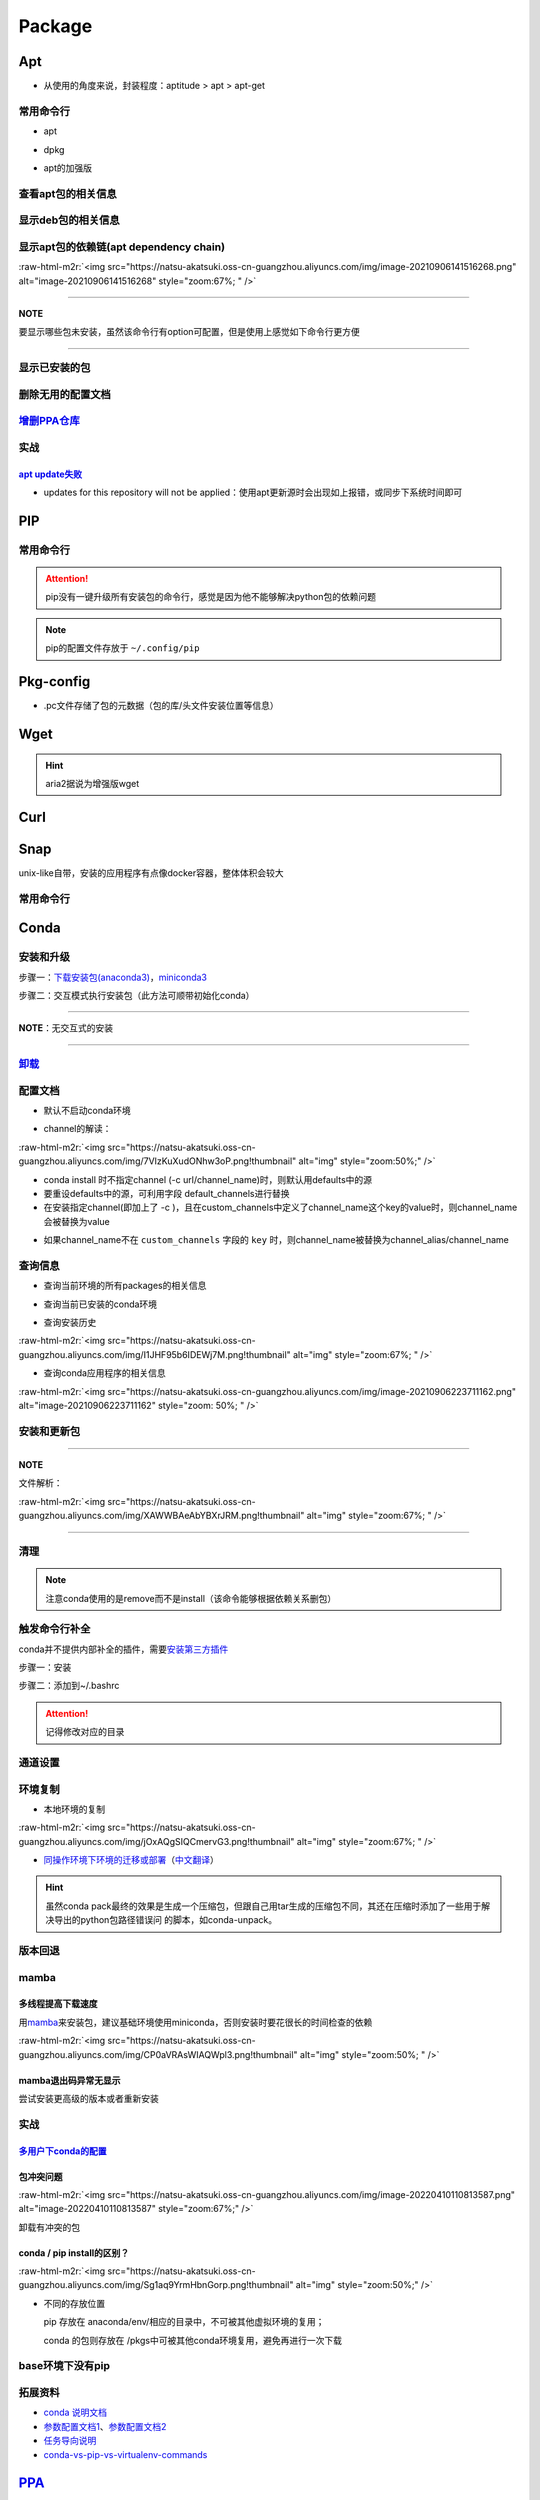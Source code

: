 .. role:: raw-html-m2r(raw)
   :format: html


Package
=======

Apt
---


* 从使用的角度来说，封装程度：aptitude > apt > apt-get

常用命令行
^^^^^^^^^^


* apt

.. prompt:: bash $,# auto

   $ apt clean              # 清除安装包
   $ apt remove <pkg_name>  # 卸载软件，保留配置文件
   $ apt purge <pkg_name>   # 卸载软件和相关的配置文件
   $ apt autoremove            # 卸载已无用和自动安装的软件
   $ apt-mark hold <pkg_name> # 将某些包设置为手动更新

   # 通过升级安装包和删除部分受影响的依赖解决：The following packages have been kept back
   $ apt dist-upgrade


* dpkg

.. prompt:: bash $,# auto

   $ dpkg -i <deb_package>     # 安装包
   # -r: remove
   # -P: purge（此处为大写）
   # 也可以使用gdebi（需安装），其能更好的解决依赖问题
   $ gdebi <deb_package>  # 安装


* apt的加强版

.. prompt:: bash $,# auto

   # 安装
   $ sudo apt install aptitude
   # 专门解决A依赖于B，但B已有其他版本的问题（会触发降级）
   $ sudo aptitude install package-name
   # 查看可用的安装包版本
   $ aptitude versions <package>

查看apt包的相关信息
^^^^^^^^^^^^^^^^^^^

.. prompt:: bash $,# auto

   # 除了显示依赖信息还会显示package的其他信息（如maintainer,recommends packages）
   $ apt show <package_name>
   # 仅显示依赖信息
   $ apt-cache depends <package_name>

显示deb包的相关信息
^^^^^^^^^^^^^^^^^^^

.. prompt:: bash $,# auto

   # Show information about a package
   $ dpkg -I <archive/deb>

显示apt包的依赖链(apt dependency chain)
^^^^^^^^^^^^^^^^^^^^^^^^^^^^^^^^^^^^^^^

.. prompt:: bash $,# auto

   $ sudo apt install apt-rdepends
   $ apt-rdepends -p <package_name>
   # -p: 在依赖包后面追加状态信息
   # -r：显示哪些package依赖当前的package

:raw-html-m2r:`<img src="https://natsu-akatsuki.oss-cn-guangzhou.aliyuncs.com/img/image-20210906141516268.png" alt="image-20210906141516268" style="zoom:67%; " />`

----

**NOTE**

要显示哪些包未安装，虽然该命令行有option可配置，但是使用上感觉如下命令行更方便

.. prompt:: bash $,# auto

   $ apt-rdepends -p <package_name> | grep NotInstalled

----

显示已安装的包
^^^^^^^^^^^^^^

.. prompt:: bash $,# auto

   $ apt list --install
   $ dpkg -l

删除无用的配置文档
^^^^^^^^^^^^^^^^^^

.. prompt:: bash $,# auto

   $ dpkg -l | grep "^rc" | awk '{print $2}' | sudo xargs apt -y purge

`增删PPA仓库 <https://linuxconfig.org/how-to-list-and-remove-ppa-repository-on-ubuntu-18-04-bionic-beaver-linux>`_
^^^^^^^^^^^^^^^^^^^^^^^^^^^^^^^^^^^^^^^^^^^^^^^^^^^^^^^^^^^^^^^^^^^^^^^^^^^^^^^^^^^^^^^^^^^^^^^^^^^^^^^^^^^^^^^^^^^^^^

实战
^^^^

`apt update失败 <https://askubuntu.com/questions/1095266/apt-get-update-failed-because-certificate-verification-failed-because-handshake>`_
~~~~~~~~~~~~~~~~~~~~~~~~~~~~~~~~~~~~~~~~~~~~~~~~~~~~~~~~~~~~~~~~~~~~~~~~~~~~~~~~~~~~~~~~~~~~~~~~~~~~~~~~~~~~~~~~~~~~~~~~~~~~~~~~~~~~~~~~~~~~~~~


* updates for this repository will not be applied：使用apt更新源时会出现如上报错，或同步下系统时间即可

PIP
---

常用命令行
^^^^^^^^^^

.. prompt:: bash $,# auto

   # >>> 安装pip >>>
   # 推荐将pip安装到用户目录
   $ python3 -m pip install -U pip
   # 以下为安装到系统目录
   $ sudo apt install python3-pip

   # ---下载--- #
   $ pip install --upgrade / -U <pkg_name>  # 升级给定package
   $ pip install -r <requirements.txt>      # 下载文档中给定的依赖
   $ pip install -i <某源>                  # 通过给定源进行下载
   $ pip install --no-cache-dir             # 不保留缓存地安装
   # ---查看包信息--- #
   $ pip show <pkg_name>
   $ pip list --outdate     # 查看可升级的包
   # ---pip安装到当前用户--- #
   $ pip install --user <pkg_name>
   # ---清除pip缓存--- #
   $ rm -r ~/.cache/pip
   # ---卸载包及其依赖--- #
   # pip install pip-autoremove
   $ pip-autoremove <pkg_name>

.. attention:: pip没有一键升级所有安装包的命令行，感觉是因为他不能够解决python包的依赖问题


.. note:: pip的配置文件存放于 ``~/.config/pip``


Pkg-config
----------


* .pc文件存储了包的元数据（包的库/头文件安装位置等信息）

.. prompt:: bash $,# auto

   # 查看系统的安装包
   $ pkg-config --list-all | grep opencv
   # 查看安装包的版本
   $ pkg-config --modversion opencv4
   $ more /usr/lib/x86_64-linux-gnu/pkgconfig/opencv4.pc

Wget
----

.. prompt:: bash $,# auto

   $ wget -c <链接> -O <file_name>
   # -c: 断点下载
   # -O：重命名
   # -P：下载对应的指定文件夹

.. hint:: aria2据说为增强版wget


Curl
----

.. prompt:: bash $,# auto

   $ curl
   # -k, --insecure      Allow insecure server connections when using SSL
   # -i, --include       Include protocol response headers in the output
   # -s, --silent        Silent mode
   # -L, --location      Follow redirects (配合tee重定向输出数据到文件)
   # --output <file>     Write to file instead of stdout


.. image:: https://natsu-akatsuki.oss-cn-guangzhou.aliyuncs.com/img/image-20211101171306726.png
   :target: https://natsu-akatsuki.oss-cn-guangzhou.aliyuncs.com/img/image-20211101171306726.png
   :alt: image-20211101171306726


Snap
----

unix-like自带，安装的应用程序有点像docker容器，整体体积会较大

常用命令行
^^^^^^^^^^

.. prompt:: bash $,# auto

   $ snap list                           # 列出已安装的snap包
   $ sudo snap remove <pkg>              # 卸载snap中安装的包
   $ sudo apt autoremove --purge snapd   # 卸载snap-core

Conda
-----

安装和升级
^^^^^^^^^^

步骤一：\ `下载安装包(anaconda3) <https://www.anaconda.com/products/individual>`_\ ，\ `miniconda3 <https://conda.io/projects/conda/en/latest/user-guide/install/linux.html>`_

.. prompt:: bash $,# auto

   # 完整版anaconda3
   $ https://repo.anaconda.com/archive/Anaconda3-2022.05-Linux-x86_64.sh -O ./anaconda.sh
   # 执行脚本
   $ conda update conda

   # miniconda3
   $ wget -c https://repo.anaconda.com/miniconda/Miniconda3-py39_4.11.0-Linux-x86_64.sh
   # 执行脚本
   (base) $ conda update conda

步骤二：交互模式执行安装包（此方法可顺带初始化conda）

----

**NOTE**\ ：无交互式的安装

.. prompt:: bash $,# auto

   $ /bin/bash anaconda.sh -b -p /opt/conda 
   $ 'export PATH=/opt/conda/bin:$PATH' >> ~/.bashrc 
   $ conda init 
   $ conda config --set auto_activate_base false $
   $ conda update conda

   # -b run install in batch mode (without manual intervention), it is expected the license terms are agreed upon
   # -p PREFIX  install prefix, defaults to $PREFIX, must not contain spaces.

----

`卸载 <https://docs.anaconda.com/anaconda/install/uninstall/>`_
^^^^^^^^^^^^^^^^^^^^^^^^^^^^^^^^^^^^^^^^^^^^^^^^^^^^^^^^^^^^^^^^^^^

.. prompt:: bash $,# auto

   (base) $ conda install anaconda-clean
   (base) $ anaconda-clean
   $ rm -rf ~/anaconda3

配置文档
^^^^^^^^


* 默认不启动conda环境

.. prompt:: bash $,# auto

   $ conda config --set auto_activate_base false


* channel的解读：

:raw-html-m2r:`<img src="https://natsu-akatsuki.oss-cn-guangzhou.aliyuncs.com/img/7VIzKuXudONhw3oP.png!thumbnail" alt="img" style="zoom:50%;" />`


* conda install 时不指定channel (-c url/channel_name)时，则默认用defaults中的源
* 要重设defaults中的源，可利用字段 default_channels进行替换
* 在安装指定channel(即加上了 -c )，且在custom_channels中定义了channel_name这个key的value时，则channel_name会被替换为value

.. prompt:: bash $,# auto

   $ conda install -c pytorch <package_name>
   # 例如如上命令行将转换为：
   $ conda install -c https://mirrors.gdut.edu.cn/anaconda/cloud/pytorch <package_name>


* 如果channel_name不在 ``custom_channels`` 字段的 ``key`` 时，则channel_name被替换为channel_alias/channel_name  

查询信息
^^^^^^^^


* 查询当前环境的所有packages的相关信息

.. prompt:: bash $,# auto

   $ conda list
   # -n <env>: 指定环境


* 查询当前已安装的conda环境

.. prompt:: bash $,# auto

   $ conda env list


* 查询安装历史

.. prompt:: bash $,# auto

   $ conda list --revisions

:raw-html-m2r:`<img src="https://natsu-akatsuki.oss-cn-guangzhou.aliyuncs.com/img/I1JHF95b6IDEWj7M.png!thumbnail" alt="img" style="zoom:67%; " />`


* 查询conda应用程序的相关信息

.. prompt:: bash $,# auto

   $ conda info

:raw-html-m2r:`<img src="https://natsu-akatsuki.oss-cn-guangzhou.aliyuncs.com/img/image-20210906223711162.png" alt="image-20210906223711162" style="zoom: 50%; " />`

安装和更新包
^^^^^^^^^^^^

.. prompt:: bash $,# auto

   # 根据文件更新当前环境
   $ conda env update -f <文件名>
   # 跳过interaction进行安装
   $ conda install -y
   # 包的导出和导入
   $ conda env export -n 环境名 > 文件名.yml
   $ conda env create -f 文件名.yml

----

**NOTE**

文件解析：

:raw-html-m2r:`<img src="https://natsu-akatsuki.oss-cn-guangzhou.aliyuncs.com/img/XAWWBAeAbYBXrJRM.png!thumbnail" alt="img" style="zoom:67%; " />`

----

清理
^^^^

.. prompt:: bash $,# auto

   # 删除缓存、索引等
   $ conda clean -a
   # 删除环境
   $ conda env remove -n <env_name>
   # 删除包
   $ conda remove -n <env_name> <pkg>

.. note:: 注意conda使用的是remove而不是install（该命令能够根据依赖关系删包）


触发命令行补全
^^^^^^^^^^^^^^

conda并不提供内部补全的插件，需要\ `安装第三方插件 <https://github.com/tartansandal/conda-bash-completion>`_

步骤一：安装

.. prompt:: bash $,# auto

   $ conda install -n base -c conda-forge conda-bash-completion

步骤二：添加到~/.bashrc

.. prompt:: bash $,# auto

   # 配置conda代码补全
   CONDA_ROOT="${HOME}/anaconda3"
   if [[ -r $CONDA_ROOT/etc/profile.d/bash_completion.sh ]]; then
       source $CONDA_ROOT/etc/profile.d/bash_completion.sh
   fi

.. attention:: 记得修改对应的目录


通道设置
^^^^^^^^

.. prompt:: bash $,# auto

   # 查看通道
   $ conda config --show channels
   # 添加conda-forge作为通道
   $ conda config --add channels conda-forge
   # 安装时指定特定通道
   $ conda install -n base --override-channels -c conda-forge mamba=0.23.1

环境复制
^^^^^^^^


* 本地环境的复制

.. prompt:: bash $,# auto

   $ conda create --clone <被复制的环境> -n <粘贴的环境名>

:raw-html-m2r:`<img src="https://natsu-akatsuki.oss-cn-guangzhou.aliyuncs.com/img/jOxAQgSIQCmervG3.png!thumbnail" alt="img" style="zoom:67%; " />`


* `同操作环境下环境的迁移或部署 <https://conda.github.io/conda-pack/>`_\ （\ `中文翻译 <https://zhuanlan.zhihu.com/p/87344422>`_\ ）

.. prompt:: bash $,# auto

   # base环境下安装 
   $ conda install conda-pack 
   # src机上打包指定环境 
   $ conda pack -n <环境名> 
   # dst机上解压缩（tar...），解压缩到env目录下 
   $ ... 
   # 修复python package前缀项(conda-unpack在bin目录下) 
   $ conda activate <环境名>  && conda-unpack

.. hint:: 虽然conda pack最终的效果是生成一个压缩包，但跟自己用tar生成的压缩包不同，其还在压缩时添加了一些用于解决导出的python包路径错误问 的脚本，如conda-unpack。


版本回退
^^^^^^^^

.. prompt:: bash $,# auto

   # 查看已有的版本
   $ conda list --revision
   # 回退
   $ conda install --rev <revision number>

mamba
^^^^^

多线程提高下载速度
~~~~~~~~~~~~~~~~~~

用\ `mamba <https://github.com/mamba-org/mamba>`_\ 来安装包，建议基础环境使用miniconda，否则安装时要花很长的时间检查的依赖

.. prompt:: bash $,# auto

   $ conda install -n base --override-channels -c conda-forge mamba=0.24.0
   $ mamba install <package_name>

:raw-html-m2r:`<img src="https://natsu-akatsuki.oss-cn-guangzhou.aliyuncs.com/img/CP0aVRAsWIAQWpl3.png!thumbnail" alt="img" style="zoom:50%; " />`

mamba退出码异常无显示
~~~~~~~~~~~~~~~~~~~~~

尝试安装更高级的版本或者重新安装

实战
^^^^

`多用户下conda的配置 <https://docs.anaconda.com/anaconda/install/multi-user/>`_
~~~~~~~~~~~~~~~~~~~~~~~~~~~~~~~~~~~~~~~~~~~~~~~~~~~~~~~~~~~~~~~~~~~~~~~~~~~~~~~~~~~

包冲突问题
~~~~~~~~~~

:raw-html-m2r:`<img src="https://natsu-akatsuki.oss-cn-guangzhou.aliyuncs.com/img/image-20220410110813587.png" alt="image-20220410110813587" style="zoom:67%;" />`

卸载有冲突的包

.. prompt:: bash $,# auto

   $ conda uninstall liblapack liblapacke libcblas libblas

conda / pip install的区别？
~~~~~~~~~~~~~~~~~~~~~~~~~~~

:raw-html-m2r:`<img src="https://natsu-akatsuki.oss-cn-guangzhou.aliyuncs.com/img/Sg1aq9YrmHbnGorp.png!thumbnail" alt="img" style="zoom:50%;" />`


* 
  不同的存放位置

  pip 存放在 anaconda/env/相应的目录中，不可被其他虚拟环境的复用；

  conda 的包则存放在 /pkgs中可被其他conda环境复用，避免再进行一次下载

base环境下没有pip
^^^^^^^^^^^^^^^^^

.. prompt:: bash $,# auto

   # 查看base环境的pip，发现其使用是系统的
   (base) $ which pip
   # /usr/bin/pip
   # 安装pip到conda base环境
   (base) $ conda install pip

拓展资料
^^^^^^^^


* `conda 说明文档 <https://docs.conda.io/projects/conda/en/latest/user-guide/>`_
* `参数配置文档1 <https://conda.io/projects/conda/en/latest/user-guide/configuration/index.html>`_\ 、\ `参数配置文档2 <https://conda.io/projects/conda/en/latest/configuration.html?highlight=custom_channels%3A>`_
* `任务导向说明 <https://docs.conda.io/projects/conda/en/latest/user-guide/tasks/index.html>`_
* `conda-vs-pip-vs-virtualenv-commands <https://docs.conda.io/projects/conda/en/latest/commands.html#conda-vs-pip-vs-virtualenv-commands>`_

`PPA <https://launchpad.net/ubuntu/+ppas>`_
-----------------------------------------------

`添加PPA到PC <https://help.launchpad.net/Packaging/PPA/InstallingSoftware>`_
^^^^^^^^^^^^^^^^^^^^^^^^^^^^^^^^^^^^^^^^^^^^^^^^^^^^^^^^^^^^^^^^^^^^^^^^^^^^^^^^

.. prompt:: bash $,# auto

   # sudo add-apt-repository ppa:user/ppa-name
   $ sudo add-apt-repository ppa:natsu-akatsuki/sleipnir

.. note:: 本质上是往 ``/etc/apt/sources.list.d`` 中添加source.list


`创建PPA <https://help.launchpad.net/Packaging/PPA>`_
^^^^^^^^^^^^^^^^^^^^^^^^^^^^^^^^^^^^^^^^^^^^^^^^^^^^^^^^^

Activating a PPA

打包一个文件到PPA
^^^^^^^^^^^^^^^^^

步骤一：\ `上传GPG到ubuntu server <https://help.ubuntu.com/community/GnuPrivacyGuardHowto>`_\ ，以让所有客户端可获取

.. prompt:: bash $,# auto

   # gpg --keyserver keyserver.ubuntu.com --send-keys <yourkeyID>
   $ gpg --keyserver keyserver.ubuntu.com --send-keys 96037357E6D61138
   # 查看是否上传成功
   $ gpg --keyserver hkp://keyserver.ubuntu.com --search-key <yourkeyID>

步骤二：\ `launchpad中添加GPG密钥 <https://launchpad.net/+help-registry/import-pgp-key.html>`_


.. image:: https://natsu-akatsuki.oss-cn-guangzhou.aliyuncs.com/img/image-20220125003446149.png
   :target: https://natsu-akatsuki.oss-cn-guangzhou.aliyuncs.com/img/image-20220125003446149.png
   :alt: image-20220125003446149


步骤三：生成template

.. prompt:: bash $,# auto

   # cd到待打包的文件中
   $ dh_make --createorig -s -y
   $ dh_make -p tutorial_0.0.1 --single --native --copyright mit --email hong877381@gmail.com
   # optioin:
   # -y, --yes             automatic yes to prompts and run non-interactively
   # -s, --single          set package class to single
   # -i, --indep           set package class to arch-independent
   # -l, --library         set package class to library
   # --python              set package class to python
   # --createorig
   $ rm debian/*.ex debian/*.EX   # 删除不需要的文件

.. note:: For dh_make to find the package name and version, the current directory needs to be in the format of <package>-<version>. Alternatively use the_-p flag using the format <name>_<version> to override it. The directory name you have specified is invalid!



* 其中主要是要完善changelog、copyright、control文件

----

**ATTENTION**


.. image:: https://natsu-akatsuki.oss-cn-guangzhou.aliyuncs.com/img/image-20220125105404202.png
   :target: https://natsu-akatsuki.oss-cn-guangzhou.aliyuncs.com/img/image-20220125105404202.png
   :alt: image-20220125105404202


----

.. prompt:: bash $,# auto

   $ perl -i -0777 -pe "s/(Copyright: ).+\n +.+/\${1}$(date +%Y) natsu-akatsiku Foo <hong877381@gmail.com>/" copyright

步骤四：构建deb包


* 填写完成后即进行打包和sign

.. prompt:: bash $,# auto

   $ sudo apt-get install devscripts build-essential lintian
   # 等价于：cd到待打包的目录，构建deb包
   $ dpkg-buildpackage -us -uc
   # option:
   # -us, --unsigned-source      unsigned source package
   # -uc, --unsigned-changes     unsigned .buildinfo and .changes file.

   # sign .changes file（会同时把dsc, buildinfo也sign了）
   $ debsign -k <keyID> <filename>.changes

   # 要一体化dpkg-buildpackage和debsign命令则可以使用debuild命令
   # 打包和sign文件，注意k后无空格
   $ debuild -k<keyID> -S

步骤五：\ `上传文件到PPA <https://help.launchpad.net/Packaging/PPA/Uploading>`_

.. prompt:: bash $,# auto

   $ sudo apt install dput
   # dput ppa:your-lp-id/ppa <source.changes>
   $ dput ppa:natsu-akatsuki/sleipnir <source.changes>

.. note:: 可查看绑定邮件看上传情况


Q&A
~~~


* （已设置GPG的情况下）package上传成功后，不会很快生效，需要等一段时间。

.. code-block::

    Failed to add key. helios@helios:**~**$ sudo add-apt-repository ppa:natsu-akatsuki/sleipnir. More info: <https://launchpad.net/~natsu-akatsuki/+archive/ubuntu/sleipnir>. Press [ENTER] to continue or Ctrl-c to cancel adding it. Error: signing key fingerprint does not exist. Failed to add key.


* `上传失败 <https://help.launchpad.net/Packaging/UploadErrors>`_

参考资料
^^^^^^^^


* `ppa-guide之十万个为什么 <https://itsfoss.com/ppa-guide/>`_
* `利用debuild整合版工具来构建deb包 <https://blog.packagecloud.io/buildling-debian-packages-with-debuild/>`_
* `debian目录的相关描述 <https://packaging.ubuntu.com/html/debian-dir-overview.html>`_

Auto Upgrade
------------

关闭gnome的软件更新自启动
^^^^^^^^^^^^^^^^^^^^^^^^^

.. prompt:: bash $,# auto

   $ sudo rm /etc/xdg/autostart/update-notifier.desktop

unattended-upgrade
^^^^^^^^^^^^^^^^^^


* 配置文档：/etc/apt/apt.conf.d/20auto-upgrades

.. prompt:: bash $,# auto

   // Enable the update/upgrade script (0=disable)
   APT::Periodic::Enable "1";

   // Do "apt-get update" automatically every n-days (0=disable)
   APT::Periodic::Update-Package-Lists "1";

   // Do "apt-get upgrade --download-only" every n-days (0=disable)
   APT::Periodic::Download-Upgradeable-Packages "1";

   // Run the "unattended-upgrade" security upgrade script
   // every n-days (0=disabled)
   // Requires the package "unattended-upgrades" and will write
   // a log in /var/log/unattended-upgrades
   APT::Periodic::Unattended-Upgrade "1";
